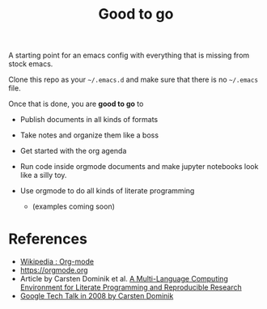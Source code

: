 #+TITLE: Good to go

A starting point for an emacs config with everything that is missing from stock
emacs.

Clone this repo as your =~/.emacs.d= and make sure that there is no =~/.emacs=
file.

Once that is done, you are *good to go* to

- Publish documents in all kinds of formats
- Take notes and organize them like a boss
- Get started with the org agenda
- Run code inside orgmode documents and make jupyter notebooks look like a silly toy.
- Use orgmode to do all kinds of literate programming

  - (examples coming soon)

* References

- [[https://en.wikipedia.org/wiki/Org-mode][Wikipedia : Org-mode]]
- [[https://orgmode.org]]
- Article by Carsten Dominik et al.  [[https://www.researchgate.net/publication/231337373_A_Multi-Language_Computing_Environment_for_Literate_Programming_and_Reproducible_Research][A Multi-Language Computing Environment for Literate Programming and Reproducible Research]]
- [[https://www.youtube.com/watch?v=oJTwQvgfgMM][Google Tech Talk in 2008 by Carsten Dominik]]
